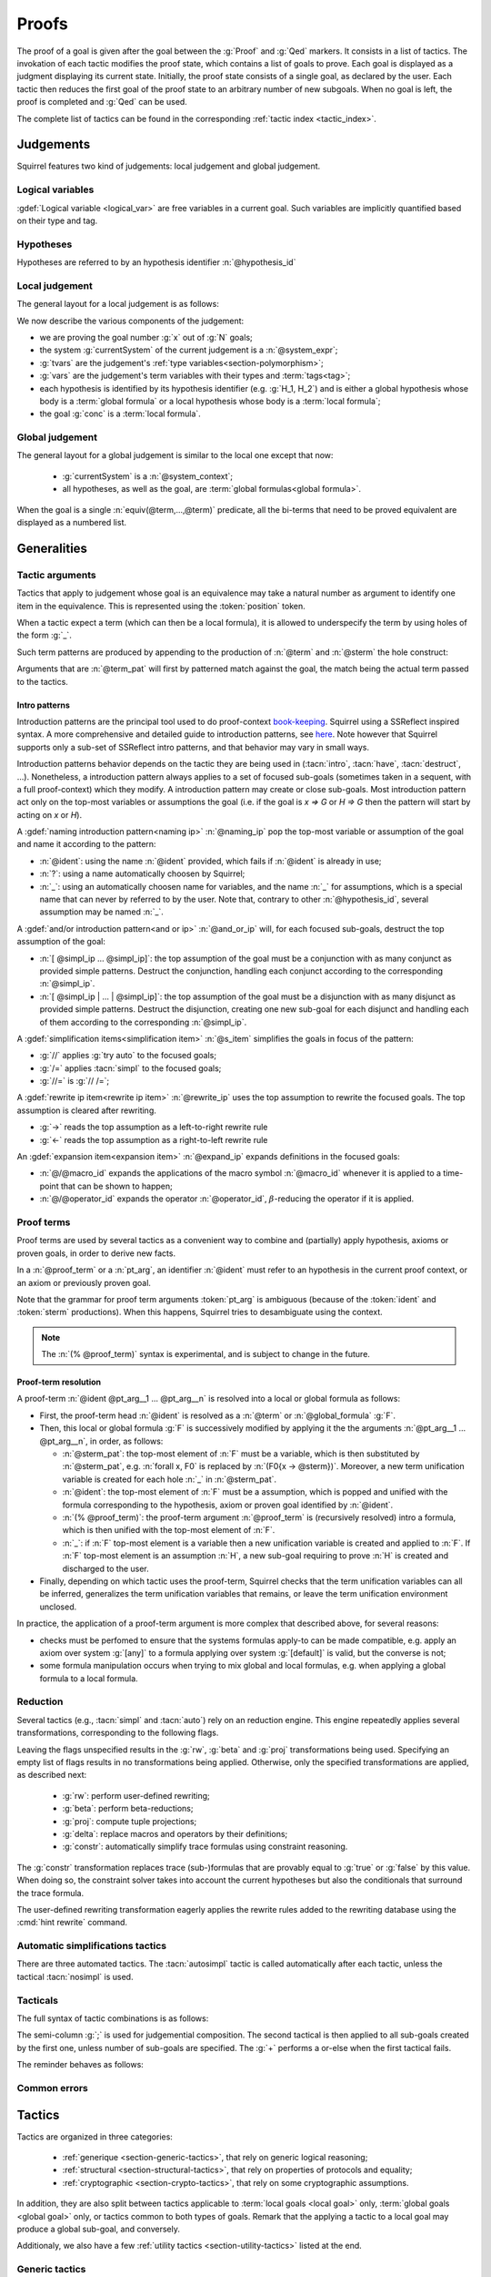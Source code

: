 .. _section-proofs:

.. How to write proofs in Squirrel

------
Proofs
------

The proof of a goal is given after the goal
between the :g:`Proof` and :g:`Qed` markers.
It consists in a list of tactics. The invokation of each
tactic modifies the proof state, which contains a list of goals to prove.
Each goal is displayed as a judgment displaying its current state.
Initially, the proof state consists of a single goal, as declared by the
user. Each tactic then reduces the first goal of the proof state to
an arbitrary number of new subgoals. When no goal is left, the proof
is completed and :g:`Qed` can be used.

The complete list of tactics can be found in the corresponding
:ref:`tactic index <tactic_index>`.

Judgements
==========

Squirrel features two kind of judgements: local judgement and global judgement.

Logical variables
-----------------

:gdef:`Logical variable <logical_var>` are free variables in a current goal. Such variables are implicitly quantified based on their type and tag.

Hypotheses
----------

.. prodn:: hypothesis_id ::= @ident

Hypotheses are referred to by an hypothesis identifier :n:`@hypothesis_id`
   
Local judgement
---------------

The general layout for a local judgement is as follows:

.. squirreldoc::
   
      [goal> Focused goal (x/N):
      System: currentSystem
      Type variables: tvars
      Variables: vars
      H_1: formula_1
      ...
      H_k: formula_k
      ——————————————
      goal

We now describe the various components of the judgement:

* we are proving the goal number :g:`x` out of :g:`N` goals;

* the system :g:`currentSystem` of the current judgement is a :n:`@system_expr`;

* :g:`tvars` are the judgement's :ref:`type variables<section-polymorphism>`; 

* :g:`vars` are the judgement's term variables with their types and :term:`tags<tag>`;

* each hypothesis is identified by its hypothesis identifier
  (e.g. :g:`H_1, H_2`) and is either a global hypothesis whose body is
  a :term:`global formula` or a local hypothesis whose body is a
  :term:`local formula`;

* the goal :g:`conc` is a :term:`local formula`.
     

Global judgement
----------------

The general layout for a global judgement is similar to the local one except that now:

 * :g:`currentSystem` is a :n:`@system_context`;

 * all hypotheses, as well as the goal, are :term:`global formulas<global formula>`.

When the goal is a single :n:`equiv(@term,...,@term)` predicate,
all the bi-terms that need to be proved equivalent are displayed as a
numbered list.

.. example:: Initial judgment for observational equivalence

   Consider a goal for observational equivalence, where the
   frame is enriched with some public key, as follows:

   .. squirreldoc::

      global goal [myProtocol] obs_equiv t : [happens(t)] -> equiv(frame@t, pk(sk))

   When starting its proof, after doing :g:`intro H`, the goal is
   displayed as:

   .. squirreldoc::

      [goal> Focused goal (1/1):
      Systems: left:myProtocol/left, right:myProtocol/right (same for equivalences)
      Variables: t:timestamp[glob]
      H: [happens(t)]
      ----------------------------------------
      0: frame@t
      1: pk (sk)
 
   
Generalities
============

Tactic arguments
----------------

Tactics that apply to judgement whose goal is an equivalence may take a natural number
as argument to identify one item in the equivalence. This is represented
using the :token:`position` token.

.. prodn::
  position ::= @natural


When a tactic expect a term (which can then be a local formula), it is allowed to underspecify the term by using holes of the form :g:`_`.

Such term patterns are produced by appending to the production of :n:`@term` and :n:`@sterm` the hole construct:

.. prodn:: term_pat ::= ...
           | _
           sterm_pat ::= ...
           | _

Arguments that are :n:`@term_pat` will first by patterned match against the goal, the match being the actual term passed to the tactics.

Intro patterns
~~~~~~~~~~~~~~
  
Introduction patterns are the principal tool used to do proof-context
`book-keeping <https://coq.inria.fr/refman/proof-engine/ssreflect-proof-language.html#bookkeeping>`_.
Squirrel using a SSReflect inspired syntax.
A more comprehensive and detailed guide to introduction patterns, see
`here <https://coq.inria.fr/refman/proof-engine/ssreflect-proof-language.html#introduction-in-the-context>`_.
Note however that Squirrel supports only a sub-set of SSReflect intro
patterns, and that behavior may vary in small ways.

Introduction patterns behavior depends on the tactic they are being
used in (:tacn:`intro`, :tacn:`have`, :tacn:`destruct`, ...). Nonetheless, 
a introduction pattern always applies to a set of
focused sub-goals (sometimes taken in a sequent, with a full
proof-context) which they modify. A introduction pattern may create or
close sub-goals. Most introduction pattern act only on the top-most
variables or assumptions the goal (i.e. if the goal is `x => G` or `H =>
G` then the pattern will start by acting on `x` or `H`).

.. prodn::
   naming_ip ::= {| _ | ? | @idend }
   and_or_ip ::= {| [] | [ {+ @simpl_ip } ] | {+| @simpl_ip } }
   simpl_ip ::= {| @naming_pat | @and_or_ip | @rewrite_ip }
   s_item ::= {| // | /= | //= }
   rewrite_ip ::= {| -> | <- }
   expand_ip ::= @/{| @macro_id | @operator_id }
   intro_pat ::= simpl_ip | s_item | expand_ip | * | >
  
A :gdef:`naming introduction pattern<naming ip>` :n:`@naming_ip` pop
the top-most variable or assumption of the goal and name it according
to the pattern:

* :n:`@ident`: using the name :n:`@ident` provided, which fails if
  :n:`@ident` is already in use;
* :n:`?`: using a name automatically choosen by Squirrel;
* :n:`_`: using an automatically choosen name for variables, and the
  name :n:`_` for assumptions, which is a special name that can never
  by referred to by the user. Note that, contrary to other
  :n:`@hypothesis_id`, several assumption may be named :n:`_`.

A :gdef:`and/or introduction pattern<and or ip>` :n:`@and_or_ip` will,
for each focused sub-goals, destruct the top assumption of the goal:

* :n:`[ @simpl_ip ... @simpl_ip]`: the top assumption of the goal must
  be a conjunction with as many conjunct as provided simple
  patterns. Destruct the conjunction, handling each conjunct according
  to the corresponding :n:`@simpl_ip`.

* :n:`[ @simpl_ip | ... | @simpl_ip]`: the top assumption of the goal
  must be a disjunction with as many disjunct as provided simple
  patterns. Destruct the disjunction, creating one new sub-goal for
  each disjunct and handling each of them according to the
  corresponding :n:`@simpl_ip`.

A :gdef:`simplification items<simplification item>` :n:`@s_item`
simplifies the goals in focus of the pattern:

* :g:`//` applies :g:`try auto` to the focused goals;
* :g:`/=` applies :tacn:`simpl` to the focused goals;
* :g:`//=` is :g:`// /=`;

A :gdef:`rewrite ip item<rewrite ip item>` :n:`@rewrite_ip` uses the top assumption to rewrite
the focused goals. The top assumption is cleared after rewriting.

* :g:`->` reads the top assumption as a left-to-right rewrite rule
* :g:`<-` reads the top assumption as a right-to-left rewrite rule

An :gdef:`expansion item<expansion item>` :n:`@expand_ip` expands definitions in the focused goals:

* :n:`@/@macro_id` expands the applications of the macro symbol
  :n:`@macro_id` whenever it is applied to a time-point that can be
  shown to happen;
* :n:`@/@operator_id` expands the operator :n:`@operator_id`,
  :math:`\beta`-reducing the operator if it is applied.


Proof terms
-----------

Proof terms are used by several tactics as a convenient way to combine
and (partially) apply hypothesis, axioms or proven goals, in order to
derive new facts.

.. prodn::
   proof_term ::= @ident {* @pt_arg}

.. prodn::
   pt_arg ::= @sterm_pat | @ident | (% @proof_term) | _

In a :n:`@proof_term` or a :n:`pt_arg`, an identifier :n:`@ident` must
refer to an hypothesis in the current proof context, or an axiom or
previously proven goal.

Note that the grammar for proof term arguments :token:`pt_arg` is
ambiguous (because of the :token:`ident` and :token:`sterm`
productions). When this happens, Squirrel tries to desambiguate using
the context.

.. note::
   The :n:`(% @proof_term)` syntax is experimental, and is subject to
   change in the future.

.. _section-pt-resolution:

Proof-term resolution
~~~~~~~~~~~~~~~~~~~~~

A proof-term :n:`@ident @pt_arg__1 ... @pt_arg__n` is 
resolved into a local or global formula as follows:

* First, the proof-term head :n:`@ident` is resolved as a :n:`@term`
  or :n:`@global_formula` :g:`F`.

* Then, this local or global formula :g:`F` is successively modified
  by applying it the the arguments :n:`@pt_arg__1 ... @pt_arg__n`, in
  order, as follows:

  + :n:`@sterm_pat`: the top-most element of
    :n:`F` must be a variable, which is then substituted by :n:`@sterm_pat`,
    e.g. :n:`forall x, F0` is replaced by :n:`(F0{x -> @sterm})`. 
    Moreover, a new term unification variable is created for
    each hole :n:`_` in :n:`@sterm_pat`.

  + :n:`@ident`: the top-most element of :n:`F`
    must be a assumption, which is popped and unified with the formula
    corresponding to the hypothesis, axiom or proven goal identified
    by :n:`@ident`.

  + :n:`(% @proof_term)`: the proof-term argument
    :n:`@proof_term` is (recursively resolved) intro a formula, which is
    then unified with the top-most element of :n:`F`.

  + :n:`_`: if :n:`F` top-most element is a variable
    then a new unification variable is created and applied to :n:`F`.
    If :n:`F` top-most element is an assumption :n:`H`, a new sub-goal
    requiring to prove :n:`H` is created and discharged to the user.

* Finally, depending on which tactic uses the proof-term, Squirrel
  checks that the term unification variables can all be inferred,
  generalizes the term unification variables that remains, or leave
  the term unification environment unclosed.


In practice, the application of a proof-term argument is more complex
that described above, for several reasons:

* checks must be perfomed to ensure that the systems formulas apply-to
  can be made compatible, e.g. apply an axiom over system :g:`[any]`
  to a formula applying over system :g:`[default]` is valid, but the
  converse is not;

* some formula manipulation occurs when trying to mix global and local
  formulas, e.g. when applying a global formula to a local formula.


.. _reduction:

Reduction
---------

Several tactics (e.g., :tacn:`simpl` and :tacn:`auto`) rely on an
reduction engine. This engine repeatedly applies several
transformations, corresponding to the following flags.

.. prodn:: simpl_flags ::= ~flags:[ {*, {| rw | beta | proj | delta | constr } } ]

Leaving the flags unspecified results in the :g:`rw`, :g:`beta` and
:g:`proj` transformations being used. Specifying an empty list of
flags results in no transformations being applied. Otherwise, only the
specified transformations are applied, as described next:

  - :g:`rw`: perform user-defined rewriting;
  - :g:`beta`: perform beta-reductions;
  - :g:`proj`: compute tuple projections;
  - :g:`delta`: replace macros and operators by their definitions;
  - :g:`constr`: automatically simplify trace formulas using
    constraint reasoning.

The :g:`constr` transformation replaces trace (sub-)formulas that
are provably equal to :g:`true` or :g:`false` by this value.
When doing so, the constraint solver takes into account
the current hypotheses but also the conditionals that surround
the trace formula.

The user-defined rewriting transformation eagerly applies the rewrite
rules added to the rewriting database using the :cmd:`hint rewrite`
command.


Automatic simplifications tactics
---------------------------------

There are three automated tactics. The :tacn:`autosimpl` tactic is
called automatically after each tactic, unless the tactical
:tacn:`nosimpl` is used.
     
     
.. tacn:: auto {? @simpl_flags}

     Attempt to automatically prove a goal using the hypothesis.

     The tactic uses the :ref:`reduction engine <reduction>`
     with the provided flags.

     Moreover, for local goals, the tactic relies on basic
     propositional reasoning, rewriting simplications, and both
     :tacn:`constraints` and :tacn:`congruence`.

     .. exn:: cannot close goal
        :name: _goalnotclosed

        The current goal could not be closed.


.. tacn:: autosimpl
    
    Simplify a goal, without closing it.

    The tactic uses the :ref:`reduction engine <reduction>`
    with the flags :g:`rw,beta,proj`.

    When the conclusion of the goal is a conjuction, it splits this
    goal into several sub-goals, automatically closing only the trivial
    goals closed by :tacn:`true` and :tacn:`assump`.

    When the conclusion of the goal is a global formula which only contains
    a local formula, the goal is then turned into a local formula. Otherwise
    this does nothing.
    
    Additionaly If the :term:`option` :g:`autoIntro` is set to true, introductions
    are also made automically.



.. tacn:: simpl {? @simpl_flags}

     Simplify a goal and its hypotheses.
     This tactic always succeeds, replacing the initial goal with
     a single simplified goal.

     The tactic uses the :ref:`reduction engine <reduction>`
     with the provided flags.

     When the goal is a conjunction, the tactic
     will attempt to automatically prove some conjuncts (using :tacn:`auto`)
     and will then return a simplified sub-goal without these conjuncts.
     In the degenerate case where no conjunct remains, the goal will be :g:`true`.

     When the conclusion of the goal is an equivalence, the tactic
     will automatically perform :tacn:`fa` when at most one of the remaining
     sub-terms is non-deducible. It may thus remove a deducible item
     from the equivalence, or replace an item :g:`<u,v>` by :g:`u`
     if it determines that :g:`v` is deducible.

         
.. _section-tacticals:

Tacticals
---------

The full syntax of tactic combinations is as follows:

.. prodn::
   tactical ::=  @tactical; {*, @natural } @tactical
   | @tactical + @tactical
   | by @tactical   
   | nosimpl @tactical
   | try @tactical
   | repeat @tactical
   | @tactical => {+ @intro_pat}
   
The semi-column :g:`;` is used for judgemential composition. The second tactical is then applied to all sub-goals created by the first one, unless number of sub-goals are specified. The :g:`+` performs a or-else when the first tactical fails.

The reminder behaves as follows:

.. tacn:: by @tactical
    
   Fails unless the tactical closes the goal.

.. tacn:: nosimpl @tactical

  Call tactic without the subjudgement implicit use of simplications.
  This can be useful to understand what's going on step by step.
  This is also necessary in rare occasions where simplifications are
  actually undesirable to complete the proof.

.. tacn:: try @tactical

  Try to apply the given tactic. If it fails, succeed with the
  sub-goal left unchanged.

.. tacn:: repeat @tactical

  Apply the given tactic, and recursively apply it again on the
  generated sub-goals, until it fails.

.. tacn:: @tactical => @intro_pat_list

   .. prodn:: intro_pat_list ::= {* @intro_pat}

   :n:`@tactical => @intro_pat_list` is syntactic sugar for :n:`@tactical; intro @intro_pat_list`
  
Common errors
-------------

.. exn:: Out of range position.

     Argument does not correspond to a valid equivalence item.


Tactics
=======

Tactics are organized in three categories:

 - :ref:`generique <section-generic-tactics>`, that rely on generic logical reasoning;
 - :ref:`structural <section-structural-tactics>`, that rely on properties of protocols and equality;
 - :ref:`cryptographic <section-crypto-tactics>`, that rely on some
   cryptographic assumptions.

In addition, they are also split between tactics applicable to
:term:`local goals <local goal>` only, :term:`global goals <global
goal>` only, or tactics common to both types of goals. Remark that the
applying a tactic to a local goal may produce a global sub-goal, and
conversely.

Additionaly, we also have a few :ref:`utility tactics <section-utility-tactics>` listed at the end.

.. _section-generic-tactics:

Generic tactics
---------------

Common tactics
~~~~~~~~~~~~~~

.. tacn:: admit {? @position}
   :name: admit     

    Admit the current goal, or admit an element from a 
    biframe by refering to its position. 


.. tacn:: assumption {? @hypothesis_id}
   :name: assump
      
    Concludes if the goal or false appears in the hypotheses. The
    hypothesis to be checked against may be directly specified using
    :n:`@hypothesis_id`.


.. tacn:: case {| @hypothesis_id | @term_pat}
    
    Perform a case analysis over the given arugment, which can either be:
    
     - an assumption which is a disjunction, split into several cases;
     - a term of type timestamp, in which case the cases are over the fact that this timestamp must be equal to one of the actions of the system instantiated with some newly existantial indices.
      
      
     
.. tacn:: dependent induction {? @variable}
    
    Apply the induction scheme to the conclusion. If no argument is specified, the conclusion must be a universal quantification over a well-founded type. Alternatively, a variable of the goal can be given as argument, in which case the goal is first generalized as the universal quantification over the given variable before proceeding with the induction.

   .. todo::

      Charlie: Discussions needed, check out discord + cleanup_induction branch    
    

.. tacn:: destruct @hypothesis_id {? as @simpl_ip}
    
    Destruct an hypothesis based on its top-most connective
    (existantial quantification, disjunction or conjunction), 
    applying the simple introduction pattern :n:`simpl_ip` to it.

    :n:`@simpl_ip` defaults to :n:`?`.
    
    .. example:: Destruct 
       
       If we have the hypothesis :g:`H: A \/ (B /\ C)`, the tactic

       .. squirreldoc::
       
          destruct H as [H1 | [H2 H3]]
          

       removes the :g:`H` hypothesis and introduces instead:
    
       .. squirreldoc::
    
          H1: A
          H2: B
          H3: C

.. tacn:: exists {* @term}
    
    :n:`exists @term__1 ... @term__n` uses the terms :n:`@term__1 ... @term__n` 
    as witnesses to prove an existentially quantified goal.

.. tacn:: generalize {+ @variable} {? as {+ @variable}}
    
    Generalize the goal on some variables, that is, make the goal universally quantified over the given variables. New names for the now universally quantified variables can be specfied.

.. tacn:: generalize dependent  {+ @variable} {? as {+ @variable}}
    
    Generalize the goal and hypotheses on some terms. Hypothesis that depend on the specified variable are first pushed back inside the goal, before the goal is generalized.              

.. tacn:: have @have_ip : {|@term|@global_formula}
   
   .. prodn:: have_ip ::= {* @s_item} @simpl_ip {* @s_item}

   :n:`have @have_ip : F` introduces the new hypothesis :n:`F`, which
   can be a local formula :n:`@term` or a :n:`@global_formula`. The new
   hypothesis is processed by :n:`@@have_ip` (see below). A new
   sub-goal with conclusion :n:`@term` is created.

   If :n:`@have_ip` is the introduction pattern :n:`@s_item__pre @simpl_ip @s_item__post` then:

   * the simplification item :n:`@s_item__pre` is applied to the *goal*
     before adding the hypothesis;

   * the simple intro-pattern :n:`@simpl_ip` is applied to the
     *introduced hypothesis*;

   * the simplification item :n:`@s_item__post` is applied to the *goals*
     after adding the hypothesis.

   It there are mutliple pre or post simplification items, they are
   applied in order.

.. tacn:: assert @term {? as @simpl_ip}
   
   This is an alternative syntax for :n:`have @simpl_ip : @term`,
   where :n:`@simpl_ip` defaults to :g:`?`.

.. tacn:: have @have_ip := @proof_term

   :n:`have @have_ip := @proof_term` :ref:`resolves <section-pt-resolution>` 
   :n:`@proof_term` --- requiring that the term unification
   enviroment is closed --- and process the resulting formula using introduction
   pattern :n:`@have_ip`.
        
.. tacn:: id

   The identity tactic, which does nothing. Sometimes useful when
   writing :ref:`tacticals<section-tacticals>`.
   

.. tacn:: induction {? @variable} todo
  
  
   .. todo::

      Charlie: Discussions needed, check out discord + cleanup_induction branch


.. tacn:: intro {+ @intro_pat}
    
    Introduce the top-most variables and assumptions of the goal as
    specified by the given introduction patterns.

.. tacn:: clear @hypothesis_id
    
    Drop the specified hypothesis. 

.. tacn:: reduce {? @simpl_flags}

     Reduce all terms in a sub-goal, working on both hypotheses and conclusion.
     
     This tactic always succeeds, replacing the initial sub-goal with a
     unique sub-goal (which may be identical to the initial one).

     The tactic uses the :ref:`reduction engine <reduction>`
     with the provided flags.
     
.. tacn:: remember @term_pat
    
    Substitute the given term by a fresh variable and adds as hypothesis the equality between the term and the new variable.
      
       
.. tacn:: revert @hypothesis_id
    
    Remove the hypothesis :n:`@hypothesis_id : H` from the judgement
    goal hypotheses, and add it back to the goal: if the goal's
    conclusion was :n:`conc`, the new goal's conclusion will be :n:`H => conc`.

.. tacn:: left
    
    Reduce a goal with a disjunction conclusion into the goal where the
    conclusion has been replaced with the first disjunct. 

.. tacn:: right
    
    Reduce a goal with a disjunction conclusion into the goal where the
    conclusion has been replaced with the second disjunct. 

.. tacn:: split
    
    Split a conjunction conclusion, creating one sub-goal per
    conjunct. 

       
.. tacn:: use @hypothesis_id {? with {+ variables}} {? as @simpl_ip}
   :name: use     
    
    Instantiate a lemma or hypothesis based on the given. The
    optionnaly given variables are used to instantiate the universally
    quantified variables of the lemma.  
    An introduction pattern can also be specified.
          

      
Local tactics
~~~~~~~~~~~~~

.. tact:: true
   :name: true    
    
   Closes a goal when the conclusion is true. 

      
Global tactics
~~~~~~~~~~~~~~

.. tace:: byequiv
    
   Transform an global goal which is local formula into a
   reachability.
  

.. tace:: constseq @position: {+ (fun @binders => @term) @term}

   Simplifies a sequence at the given :n:`@position` when it only
   contains a finite number of possible values :g:`v_1`,...,:g:`v_i`
   depending on the value of the sequence variable.

   Given a sequence over a variable of a given type, the arguments
   passed must be of the form `(fun_1 v_1) ... (fun_i v_i)`, where
   all the :g:`fun` function must be binders over the sequence type
   and must return a boolean.  This tactic creates two sub-goals
   asking to prove the two required properties of the arguments and
   sequence:

   * All the functions must be such that over an input element one
     and only one of the function return true.
   * The sequence is then expected to be equal to the value of `v_i`
     for all input elements such that fun_i is true.

   .. example::  Constseq one or zero

      Consider the following conclusion goal :g:`0:
      seq(t':timestamp=>(if (t' < t) then one))` (assuming that
      :g:`t'` is a free :g:`timestamp` variable).

      It is clear that this sequence only returns :g:`one` or
      :g:`zero` (zero is in the implicit else branch). It can then be
      simplified by calling the tactic:

      .. squirreldoc::  

         constseq 0: 
           (fun (t':timestamp) => t' < t) one) 
              (fun (t':timestamp) => not (t' < t)) zero).


      This replaces in the current goal the constant by zero and one,
      and creats two sub-goal, asking to prove the two following formulas:

      .. squirreldoc::

         forall (t':timestamp),
           (fun (t':timestamp) => t' < t) t'
           || (fun (t':timestamp) => not (t' < t)) t'
          

      .. squirreldoc::

        (forall (t':timestamp),
           (fun (t':timestamp) => t' < t) t' => if (t' < t) then one = one) &&
        forall (t':timestamp),
           (fun (t':timestamp) => not (t' < t)) t' => if (t' < t) then one = zero
    
             
.. tace:: enrich @term
    
    Enrich the equivalence goal with the given term, that can either be of type :g:`message` or :g:`bool`. Note that this changes the number of items in the equivalence, and if added before other tactics may break later references.


.. tacn:: localize @hypothesis as @simpl_ip
    
    Change a global hypothesis containing a reachability formula
    :n:`[@term]` to a local hypothesis :n:`@term`, and applies the
    given simple introduction pattern :n:`@simpl_ip` to the new hypothesis.

.. tace:: memseq
    
    Prove that a biframe element appears in a sequence of the biframe. 

    .. todo::
       Charlie: hum. There are no examples nor test for this function.
       It should be tested before being documented (don't know who did it)
       

.. tace:: refl
    
    Closes a reflexive goal, where all items must be reflexive. Only
    works if the goal does not contain variable or macros, as those
    may have different left and right behavior.


.. tace:: splitseq @position: (fun @binders => @term)
    
   Splits a sequence according to some boolean test, replacing the
   sequence by two subsequence.

   The function passed as argument must be a function taking as
   argument a variable of the same type as the sequence and must
   return a boolean.

   .. example:: Splitting a sequence
      
      Called over a conclusion of the form :g:`0: seq(x:message =>
      value)`, the tactic:

      .. squirreldoc::

         splitseq 0: (fun y:message => some_test)

      replaces the conclusion by:

      .. squirreldoc::

         0: seq(x:message=>
                  (if  (fun y:message => some_test) x then
                          value))
         1: seq(x:message=>
                  (if not ((fun y:message => some_test) x) then
                          value))        
            
.. tace:: sym
    
    Swap the left and right system of the equivalence goal.

.. tace:: trans
    
    Prove an equivalence by transitivity. 


.. _section-structural-tactics:

Structural tactics
------------------

Common tactics
~~~~~~~~~~~~~~

      
.. tacn:: apply @proof_term
   :name: apply 
    
   Backward reasoning tactic.
   First, :n:`@proof_term` is :ref:`resolved <section-pt-resolution>` as a formula :n:`F__pt`
   --- without closing the term unification enviroment. 
   Then, unify it with the goal, and finally closes the term
   unification environment.

   If the unification of :n:`F__pt` with the goal fails, introduces
   the top-most element of :n:`F__pt` as described below and then try again to unify with
   the goal:
   
   * if it is a variable (i.e. :n:`F__pt = forall x, F`), introduces a new term
     unification variable :n:`x` and continue from :n:`F`;

   * if it is an assumption (i.e. :n:`F__pt = G => F`), discharge the
     assumption :n:`G` as a new sub-goal and continue from :n:`F`.

.. tacn:: apply @proof_term in @hypothesis_id

   Forward reasoning variant of :tacn:`apply`, which unifies the
   premisses of :n:`@proof_term` against the conclusion of
   :n:`@hypothesis_id`, replacing :n:`@hypothesis_id` content by
   :n:`@proof_term` conclusion.

   E.g., if :g:`H1:A=>B` and :g:`H2:A` then :g:`apply H1 in H2` replaces
   :g:`H2:A` by :g:`H2:B`. 

.. tacn:: constraints

     Attempt to conclude by automated reasoning on trace literals.
     Literals are collected from hypotheses, both local and global,
     after the destruction of conjunctions (but no case analyses are
     performed to handle conjunctive hypotheses). If the conclusion
     is a trace literal then it is taken into account as well.

    
.. tacn:: depends @timestamp, @timestamp
    
    If the second action depends on the first action, and if the second
    action happened, add the corresponding timestamp
    inequality.       

.. tacn:: expand {+, @macro_id | @macro_application }
    
    Expand all occurences of the given macros in both the goal and the
    hypotheses, either fully specified with an action or simply a type
    of macro.
    
.. tacn:: expandall
    
    Expand all possible macros in the judgement. 
             

.. tacn:: fa {|@position | {+ @fa_arg}}
   :name: fa

   .. prodn::
      fa_arg ::= {? {| ! | ?}} @term_pat

   .. todo::
      TODO

.. tacn:: namelength @term, @term
    
    Adds the fact that two names have the same
    length. The two arguments must the indeed be a :decl:`name`.
      
    Usage: namelength m1, m2  


.. tacn:: rewrite {* @rw_arg} {? in @rw_target}
    
   .. prodn:: rw_arg ::= {| @s_item | @rw_item }
               rw_item ::= {? {| ! | ?}} {? <-} {| (@proof_term) | /@ident | /( @infix_op) | /*}
               rw_target ::= {| @hypothesis_id | *}
       
   Applies a sequence of :term:`rewriting <rewrite ip item>` and :term:`simplification
   <simplification item>` items to the rewrite target, which is:
    
   * the hypothesis :n:`@hypothesis_id` if :n:`rw_target = @hypothesis_id`;
   * all hypotheses if :n:`rw_target = @hypothesis_id`;
   * the goal if no specific rewrite target is given.

   :gdef:`Rewrite items <rewrite item>` are applied as follows:

   * proof term rewrite item :n:`@proof_term`:

     + It is first :ref:`resolved <section-pt-resolution>` --- without closing the
       term unification environment --- as a local formula :n:`F` or
       global formula :n:`[F]` where 
       :n:`F = forall x1...xn, H1=>...=>Hn=> l = r`. 
       At that point, :n:`l` and :n:`r` are swapped if the rewrite item is prefixed by :n:`<-`.

     + Then, Squirrel tries to unify :n:`l` with a sub-term of the
       rewrite target, where :n:`x1...xn` are handled as term
       unification variables. If it succeeds, all occurrences of the
       matched instance of :n:`l` are replaced by the corresponding
       instantiation of :n:`r`.
      
     + The term unification environment is closed, and new sub-goals are created 
       for the instantiated assumptions :n:`H1,...,Hn`.

   * expansion items :n:`/@ident` and :n:`/( @infix_op)`: try to expand the corresponding
     symbol (see :term:`expansion item`), while :n:`/*` tries to
     expand all possible symbols;

   * :n:`!` asks to apply the rewrite item as many times as possible, but at least once.
     :n:`?` behaves as :n:`!`, except that the rewrite item may be applied zero times.
     Otherwise, the rewrite item must be applied exactly once.

   .. exn:: rule bad systems
   
        Rewrite item applies to a system which is not compatible with the rewrite target.
    
   .. exn:: nothing to rewrite
   
        No instance of the rewrite rule were found
    
   .. exn:: maxed nested rewriting
    
        There were too many nested rewriting. This is to avoid infinite rewriting loops.

      
Local tactics
~~~~~~~~~~~~~



.. tact:: congruence
   :name: congruence     

     Attempt to conclude by automated reasoning on message (dis)-equalities.
     Equalities and disequalities are collected from hypotheses, both local 
     and global, after the destruction of conjunctions (but no case analyses 
     are performed to handle conjunctive hypotheses). If the conclusion
     is a message (dis)-equality then it is taken into account as well.

.. tact:: const @variable
    
    Add the `const` tag to a variable.

    The variable must be of a finite and fixed (η-independent) type,
    and must not appear in any global hypothesis (some global
    hypotheses may be localized (see :tacn:`localize`) if necessary.

      
.. tact:: eqnames
    
    Add index constraints resulting from names equalities,
    modulo the known equalities.
     
    If :g:`n[i] = n[j]` then :g:`i = j`. This is checked on all name
    equality entailed by the current context.

.. tact:: eqtrace
    
    Add terms constraints resulting from timestamp and index
    equalities. 

    Whenver :g:`i=j` or :g:`ts=ts'`, we can substitute one by another
    in the other terms.

.. tact:: executable @term
    
    Assert that exec@_ implies exec@_ for all previous
    timestamps. 

    Given as input a timestamp :g:`ts`, this tactic produces two new
    sub-goal, requiring to prove that :g:`happens(ts)` holds and that
    :g:`exec@ts` also holds. The fact that :g:`(forall (t:timestamp),
    t <= ts => exec@t)` is added to the current goal.


.. tact:: project
    
    Turn a local goal on a :term:`multi system` into one goal for each
    single system comprising of the multi-system.

.. tact:: rewrite equiv
    
    Use an equivalence to rewrite a reachability goal.

    .. todo::
       TODO


.. tact:: slowsmt
    
    Version of the :tacn:`smt` tactic with higher time limit. 
      
.. tact:: smt
   :name: smt    
    
    Tries to discharge the current goal using an SMT solver. 
      

.. tact:: subst @term, @term

    Replaces all occurences of a variable by a value it must be equal
    to.  Call as :g:`subst x, t`, if :g:`x = t` where :g:`x` is a
    variable, substitute all occurences of :g:`x` by :g:`t` and remove
    :g:`x` from the :term:`logical variables <logical_var>`.
    
    
Global tactics
~~~~~~~~~~~~~~



.. tace:: cs @pattern {? in @position}
   :name: case_study

   Performs case study on conditionals inside an equivalence.

   Without a specific target, :g:`cs phi` will project all conditionals
   on phi in the equivalence. With a specific target, :g:`cs phi in i`
   will only project conditionals in the i-th item of the equivalence.

   .. example::

     When proving an equivalence
     :g:`equiv(if phi then t1 else t2, if phi then u1 else u2)`
     invoking :g:`cs phi` results in two sub-goals:
     :g:`equiv(phi, t1, u1)` and :g:`equiv(phi, t2, u2)`.

   .. exn:: Argument of cs should match a boolean.
      :undocumented:

   .. exn:: Did not find any conditional to analyze.
      :undocumented:

.. tace:: deduce
    
    `deduce i` removes the ith element from the biframe when it can be
    computed from the rest of the biframe.
    `deduce` try to deduce the biframe with the first equivalence in the
    hypotheses it finds. 

    .. todo:: 
       TODO

.. tace:: diffeq
    
    Closes a reflexive goal up to equality 
      
    .. todo::
       Charlie: Here, still waiting to have clean multisystem
       support in reachabiliy goal to clarify this..
      

.. _section-crypto-tactics:

Cryptographic tactics
---------------------

Common tactics
~~~~~~~~~~~~~~


.. tacn:: fresh @position
   :name: fresh

   .. todo::    
      TODO

   
Local tactics
~~~~~~~~~~~~~


.. tact:: cdh
   
    Usage: cdh H, g.
    Applies the CDH assumption (including squareCDH) on H using generator
    g. 

   .. todo::    
      TODO
       

.. tact:: collision
    
    Collects all equalities between hashes occurring at toplevel in message
    hypotheses, and adds the equalities between messages that have the same
    hash with the same valid key. 
      
    Usage: collision [H]

    .. todo::    
       TODO


.. tact:: euf
    
    Apply the euf axiom to the given hypothesis name. 

.. todo::    
       TODO      
       

.. tact:: gdh
    
    Usage: gdh H, g.
    Applies the GDH assumption (including squareGDH) on H with generator
    g. 
      
    .. todo::    
       TODO       

.. tact:: intctxt
    
    Apply the INTCTXT axiom to the given hypothesis name. 
      
    .. todo::    
       TODO       


Global tactics
~~~~~~~~~~~~~~


.. tace:: cca1
    
    Apply the cca1 axiom on all instances of a ciphertext. 
      
    .. todo::    
       TODO
    
.. tace:: ddh
    
    Closes the current system, if it is an instance of a context of
    ddh. 
      
    Usage: ddh H1, H2, H3, H4

    .. todo::    
       TODO    

.. tace:: enckp
    
    Keyprivacy changes the key in some encryption
    subterm. 
      
    Usage: enckp i, [m1], [m2]

    .. todo::    
       TODO    


.. tacn:: prf @position
   :name: prf

    .. todo::        
       TODO why optional message in Squirrel tactic; also fix help in tool    
       

.. tace:: xor
    
    Removes biterm (n(i0,...,ik) XOR t) if n(i0,...,ik) is
    fresh. 
      
    Usage: xor i, [m1], [m2]
    
    .. todo::    
       TODO    

.. _section-utility-tactics:
  
Utility tactics
---------------


.. tacn:: help {? {|@tacn|concise}}
    
    When used without argument, display all available commands. It can
    also display the details for the given tactic name, or display or
    more concise list. It is a tactic and not a command, it can only
    be used inside proofs.

.. tacn:: lemmas
    
    Print all axioms and proved goals. This is usefull to know which lemmas can
    be used through the :tacn:`use` or :tacn:`apply` tactics.


.. tacn:: prof
    
    Print profiling information. 
      
.. tacn:: show todo
    
    Print the messages given as argument. Can be used to print the values
    matching a pattern. 
      

